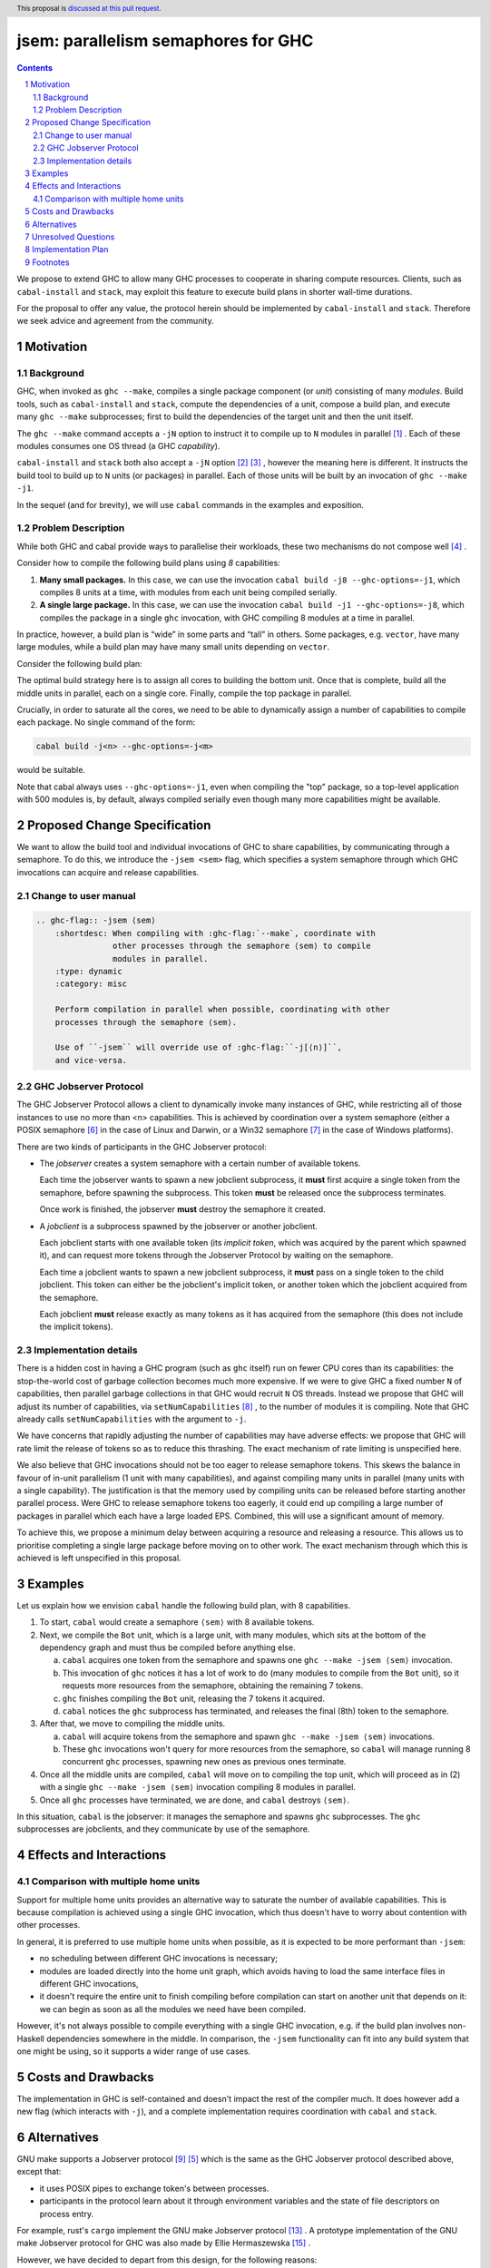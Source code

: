 
jsem: parallelism semaphores for GHC
====================================

.. author:: Douglas Wilson, Sam Derbyshire, Matthew Pickering
.. date-accepted::
.. ticket-url::
.. implemented::
.. highlight:: haskell
.. header:: This proposal is `discussed at this pull request <https://github.com/ghc-proposals/ghc-proposals/pull/540>`_.
.. sectnum::

.. contents::

We propose to extend GHC to allow many GHC processes to cooperate in sharing
compute resources. Clients, such as ``cabal-install`` and ``stack``, may
exploit this feature to execute build plans in shorter wall-time durations.

For the proposal to offer any value, the protocol herein should be implemented
by ``cabal-install`` and ``stack``. Therefore we seek advice and agreement from
the community.

Motivation
----------

Background
~~~~~~~~~~

GHC, when invoked as ``ghc --make``, compiles a single package component
(or *unit*) consisting of many *modules*. Build tools, such as ``cabal-install``
and ``stack``, compute the dependencies of a unit, compose a build plan, and
execute many ``ghc --make`` subprocesses; first to build the dependencies of the
target unit and then the unit itself.

The ``ghc --make`` command accepts a ``-jN`` option to instruct it to compile up
to ``N`` modules in parallel  [1]_ . Each of these modules consumes one OS
thread (a GHC *capability*).

``cabal-install`` and ``stack`` both also accept a ``-jN`` option [2]_  [3]_ ,
however the meaning here is different. It instructs the build tool to build up
to ``N`` units (or packages) in parallel. Each of those units will be built by
an invocation of ``ghc --make -j1``.

In the sequel (and for brevity), we will use ``cabal`` commands in the examples
and exposition.

Problem Description
~~~~~~~~~~~~~~~~~~~

While both GHC and cabal provide ways to parallelise their workloads, these two
mechanisms do not compose well [4]_ .

Consider how to compile the following build plans using `8` capabilities:

1. **Many small packages.**
   In this case, we can use the invocation ``cabal build -j8 --ghc-options=-j1``,
   which compiles 8 units at a time, with modules from each unit being
   compiled serially.

2. **A single large package.**
   In this case, we can use the invocation ``cabal build -j1 --ghc-options=-j8``,
   which compiles the package in a single ``ghc`` invocation, with GHC compiling
   8 modules at a time in parallel.

In practice, however, a build plan is “wide” in some parts and “tall” in others.
Some packages, e.g. ``vector``, have many large modules, while a build plan may
have many small units depending on ``vector``.

Consider the following build plan:

.. image:: jsem_modules_plain.svg
  :width: 600
  :alt: Example dependency graph: big packages at the top and bottom,
        and many small packages in the middle.

The optimal build strategy here is to assign all cores to building the bottom
unit. Once that is complete, build all the middle units in parallel, each on
a single core. Finally, compile the top package in parallel.

Crucially, in order to saturate all the cores, we need to be able to dynamically
assign a number of capabilities to compile each package. No single command of
the form:

.. code:: shell

  cabal build -j<n> --ghc-options=-j<m>

would be suitable.

Note that cabal always uses ``--ghc-options=-j1``, even when compiling the
"top" package, so a top-level application with 500 modules is, by default,
always compiled serially even though many more capabilities might be available.

Proposed Change Specification
-----------------------------

We want to allow the build tool and individual invocations of GHC to share
capabilities, by communicating through a semaphore. To do this, we introduce
the ``-jsem <sem>`` flag, which specifies a system semaphore through which GHC
invocations can acquire and release capabilities.

Change to user manual
~~~~~~~~~~~~~~~~~~~~~

.. code:: ReST

    .. ghc-flag:: -jsem ⟨sem⟩
        :shortdesc: When compiling with :ghc-flag:`--make`, coordinate with
                    other processes through the semaphore ⟨sem⟩ to compile
                    modules in parallel.
        :type: dynamic
        :category: misc

        Perform compilation in parallel when possible, coordinating with other
        processes through the semaphore ⟨sem⟩.

        Use of ``-jsem`` will override use of :ghc-flag:``-j[⟨n⟩]``,
        and vice-versa.

GHC Jobserver Protocol
~~~~~~~~~~~~~~~~~~~~~~

The GHC Jobserver Protocol allows a client to dynamically invoke many instances
of GHC, while restricting all of those instances to use no more than
<n> capabilities. This is achieved by coordination over a system semaphore
(either a POSIX semaphore [6]_  in the case of Linux and Darwin, or a
Win32 semaphore [7]_  in the case of Windows platforms).

There are two kinds of participants in the GHC Jobserver protocol:

- The *jobserver* creates a system semaphore with a certain number of
  available tokens.

  Each time the jobserver wants to spawn a new jobclient subprocess, it **must**
  first acquire a single token from the semaphore, before spawning
  the subprocess. This token **must** be released once the subprocess terminates.

  Once work is finished, the jobserver **must** destroy the semaphore it created.

- A *jobclient* is a subprocess spawned by the jobserver or another jobclient.

  Each jobclient starts with one available token (its *implicit token*,
  which was acquired by the parent which spawned it), and can request more
  tokens through the Jobserver Protocol by waiting on the semaphore.

  Each time a jobclient wants to spawn a new jobclient subprocess, it **must**
  pass on a single token to the child jobclient. This token can either be the
  jobclient's implicit token, or another token which the jobclient acquired
  from the semaphore.

  Each jobclient **must** release exactly as many tokens as it has acquired from
  the semaphore (this does not include the implicit tokens).

Implementation details
~~~~~~~~~~~~~~~~~~~~~~

There is a hidden cost in having a GHC program (such as ``ghc`` itself) run on
fewer CPU cores than its capabilities: the stop-the-world cost of garbage
collection becomes much more expensive. If we were to give GHC a fixed number
``N`` of capabilities, then parallel garbage collections in that GHC would
recruit ``N`` OS threads. Instead we propose that GHC will adjust its number
of capabilities, via ``setNumCapabilities`` [8]_ , to the number of modules
it is compiling.
Note that GHC already calls ``setNumCapabilities`` with the argument to ``-j``.

We have concerns that rapidly adjusting the number of capabilities may have
adverse effects: we propose that GHC will rate limit the release of tokens so as
to reduce this thrashing. The exact mechanism of rate limiting is unspecified
here.

We also believe that GHC invocations should not be too eager to release
semaphore tokens. This skews the balance in favour of in-unit parallelism
(1 unit with many capabilities), and against compiling many units in parallel
(many units with a single capability).
The justification is that the memory used by compiling units can be released
before starting another parallel process. Were GHC to release semaphore tokens
too eagerly, it could end up compiling a large number of packages in parallel
which each have a large loaded EPS. Combined, this will use a significant amount
of memory.

To achieve this, we propose a minimum delay between acquiring a resource and
releasing a resource. This allows us to prioritise completing a single large
package before moving on to other work. The exact mechanism through which this
is achieved is left unspecified in this proposal.

Examples
--------

Let us explain how we envision ``cabal`` handle the following build plan, with
8 capabilities.

.. image:: jsem_modules_plain.svg
  :width: 600
  :alt: Same dependency graph as before: a big unit at the top and bottom,
        and many single-module units in the middle.

1. To start, ``cabal`` would create a semaphore ``⟨sem⟩`` with 8 available tokens.

2. Next, we compile the ``Bot`` unit, which is a large unit, with many modules,
   which sits at the bottom of the dependency graph and must thus be compiled
   before anything else.

   a. ``cabal`` acquires one token from the semaphore and spawns one
      ``ghc --make -jsem ⟨sem⟩`` invocation.
   b. This invocation of ``ghc`` notices it has a lot of work to do (many modules
      to compile from the ``Bot`` unit), so it requests more resources from the
      semaphore, obtaining the remaining 7 tokens.
   c. ``ghc`` finishes compiling the ``Bot`` unit, releasing the 7 tokens it
      acquired.
   d. ``cabal`` notices the ``ghc`` subprocess has terminated, and releases
      the final (8th) token to the semaphore.

3. After that, we move to compiling the middle units.

   a. ``cabal`` will acquire tokens from the semaphore and spawn
      ``ghc --make -jsem ⟨sem⟩`` invocations.
   b. These ``ghc`` invocations won't query for more resources from the
      semaphore, so ``cabal`` will manage running 8 concurrent ``ghc`` processes,
      spawning new ones as previous ones terminate.

4. Once all the middle units are compiled, ``cabal`` will move on to compiling
   the top unit, which will proceed as in (2) with a single
   ``ghc --make -jsem ⟨sem⟩`` invocation compiling 8 modules in parallel.

5. Once all ``ghc`` processes have terminated, we are done, and ``cabal``
   destroys ``⟨sem⟩``.

In this situation, ``cabal`` is the jobserver: it manages the semaphore and
spawns ``ghc`` subprocesses. The ``ghc`` subprocesses are jobclients, and they
communicate by use of the semaphore.

Effects and Interactions
------------------------

Comparison with multiple home units
~~~~~~~~~~~~~~~~~~~~~~~~~~~~~~~~~~~

Support for multiple home units provides an alternative way to saturate the
number of available capabilities. This is because compilation is achieved using
a single GHC invocation, which thus doesn't have to worry about contention with
other processes.

In general, it is preferred to use multiple home units when possible, as it is
expected to be more performant than ``-jsem``:

- no scheduling between different GHC invocations is necessary;
- modules are loaded directly into the home unit graph, which avoids having
  to load the same interface files in different GHC invocations,
- it doesn't require the entire unit to finish compiling before compilation
  can start on another unit that depends on it: we can begin as soon as all
  the modules we need have been compiled.

However, it's not always possible to compile everything with a single GHC
invocation, e.g. if the build plan involves non-Haskell dependencies somewhere
in the middle. In comparison, the ``-jsem`` functionality can fit into any build
system that one might be using, so it supports a wider range
of use cases.

Costs and Drawbacks
-------------------

The implementation in GHC is self-contained and doesn't impact the rest of the
compiler much. It does however add a new flag (which interacts with ``-j``),
and a complete implementation requires coordination with ``cabal`` and ``stack``.

Alternatives
------------

GNU make supports a Jobserver protocol [9]_ [5]_ which is the same as the
GHC Jobserver protocol described above, except that:

- it uses POSIX pipes to exchange token's between processes.

- participants in the protocol learn about it through environment variables
  and the state of file descriptors on process entry.

For example, rust's ``cargo`` implement the GNU make Jobserver protocol [13]_ .
A prototype implementation of the GNU make Jobserver protocol for GHC was also
made by Ellie Hermaszewska [15]_ .

However, we have decided to depart from this design, for the following reasons:

- Other communities have considered the Make jobserver, and decided that some
  aspects of the protocol are unsuitable (OCaml [10]_ [11]_ , Nix [12]_ ,
  ninja [16]_ ). To summarise:

  - The protocol relies on spawned processes cooperating and returning tokens on
    termination. If this doesn't happen, semaphore tokens can be lost entirely.
    In comparison, with the approach described in this proposal, implicit tokens
    are controlled by the server; this means that, at worst, the build will
    continue with reduced parallelism, and mitigation strategies are available.

  - The protocol uses anonymous file descriptors to communicate between
    processes. This seems to be fragile, with many edge-cases. In 2019,
    changes to the Linux kernel broke the Make jobserver protocol, due to
    subtle changes in the semantics of pipes [18]_.

- We expect ``cabal-install`` and ``stack`` to be the only users of this feature
  in the near term. We think the proposed protocol is adequate for this use case.
  ``-jsem`` doesn't provide a general solution either for mixed-language code bases
  which require coordination with other build tools but then there isn't a widely
  adopted solution which does.

- We can extend GHC to use the GNU make Jobserver protocol in the future, if
  there are users for it.

Some operating systems also have OS-specific methods of mediating parallelism
between processes. For example, MacOS's "Grand Central Dispatch" mechanism
allows applications to queue up tasks to be run in parallel, and handles
the scheduling.
In order to implement parallelism at this level, it seems necessary to modify*
the RTS and GHC's own thread scheduling algorithms. Not only this, the
implementation would be specific to a platform.


The other option for build systems is to use GHC in one-shot mode. In that case,
the build system can control the scheduling of all the jobs. This is what
``hadrian`` and ``rules_haskell`` do when building projects (``cabal``
currently does not).

Unresolved Questions
--------------------

* What should the name of the command-line flag be? Perhaps ``-juse-jobserver``?

* Should we also offer configuration of this feature via environment variables?


Implementation Plan
-------------------

Douglas Wilson, Sam Derbyshire and Matthew Pickering have implemented a
prototype at [14]_ .

Matthew Pickering has implemented the feature in ``cabal-install`` in [19]_ .

Ongoing work from Well-Typed LLP is funded by Hasura.

Footnotes
---------

.. [1] `https://downloads.haskell.org/ghc/latest/docs/html/users_guide/using.html?highlight=j#using-ghc-make <https://downloads.haskell.org/ghc/latest/docs/html/users_guide/using.html?highlight=j#using-ghc-make>`_

.. [2] `https://cabal.readthedocs.io/en/3.6/cabal-project.html?highlight=%22-j%22#cfg-flag---jobs <https://cabal.readthedocs.io/en/3.6/cabal-project.html?highlight=%22-j%22#cfg-flag---jobs>`_

.. [3] `https://docs.haskellstack.org/en/stable/yaml_configuration/#jobs <https://docs.haskellstack.org/en/stable/yaml_configuration/#jobs>`_

.. [4] `https://github.com/haskell/cabal/issues/976 <https://github.com/haskell/cabal/issues/976>`_

.. [5] `http://make.mad-scientist.net/papers/jobserver-implementation/ <http://make.mad-scientist.net/papers/jobserver-implementation/>`_

.. [6] `https://man7.org/linux/man-pages/man7/sem_overview.7.html <https://man7.org/linux/man-pages/man7/sem_overview.7.html>`_

.. [7] `https://docs.microsoft.com/en-us/windows/win32/sync/semaphore-objects <https://docs.microsoft.com/en-us/windows/win32/sync/semaphore-objects>`_

.. [8] `https://hackage.haskell.org/package/base-4.16.1.0/docs/Control-Concurrent.html#v:setNumCapabilities <https://hackage.haskell.org/package/base-4.16.1.0/docs/Control-Concurrent.html#v:setNumCapabilities>`_

.. [9] `https://www.gnu.org/software/make/manual/make.html#Job-Slots <https://www.gnu.org/software/make/manual/make.html#Job-Slots>`_

.. [10] `https://github.com/ocaml/opam/wiki/Spec-for-GNU-make-jobserver-support <https://github.com/ocaml/opam/wiki/Spec-for-GNU-make-jobserver-support>`_

.. [11] `https://github.com/ocaml/dune/pull/4331 <https://github.com/ocaml/dune/pull/4331>`_

.. [12] `https://github.com/NixOS/nixpkgs/pull/143820 <https://github.com/NixOS/nixpkgs/pull/143820>`_

.. [13] `https://github.com/rust-lang/cargo/pull/4110 <https://github.com/rust-lang/cargo/pull/4110>`_

.. [14] `https://gitlab.haskell.org/ghc/ghc/-/merge_requests/8970 <https://gitlab.haskell.org/ghc/ghc/-/merge_requests/8970>`_

.. [15] `https://gitlab.haskell.org/ghc/ghc/-/merge_requests/7000 <https://gitlab.haskell.org/ghc/ghc/-/merge_requests/7000>`_

.. [16] `https://github.com/ninja-build/ninja/issues/1139 <https://github.com/ninja-build/ninja/issues/1139>`_

.. [18] `https://lwn.net/Articles/864947/ <https://lwn.net/Articles/864947/>`_

.. [19] `https://github.com/haskell/cabal/pull/8557 <https://github.com/haskell/cabal/pull/8557>`_
